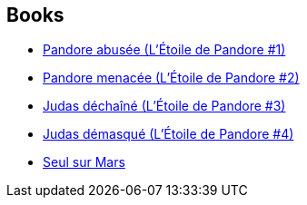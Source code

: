 :jbake-type: post
:jbake-status: published
:jbake-title: Nenad Savic
:jbake-tags: author
:jbake-date: 2010-01-02
:jbake-depth: ../../
:jbake-uri: goodreads/authors/72675.adoc
:jbake-bigImage: https://s.gr-assets.com/assets/nophoto/user/u_200x266-e183445fd1a1b5cc7075bb1cf7043306.png
:jbake-source: https://www.goodreads.com/author/show/72675
:jbake-style: goodreads goodreads-author no-index

## Books
* link:../books/9782811200077.html[Pandore abusée (L'Étoile de Pandore #1)]
* link:../books/9782811200367.html[Pandore menacée (L'Étoile de Pandore #2)]
* link:../books/9782811201111.html[Judas déchaîné (L'Étoile de Pandore #3)]
* link:../books/9782811201609.html[Judas démasqué (L'Étoile de Pandore #4)]
* link:../books/9782811215729.html[Seul sur Mars]